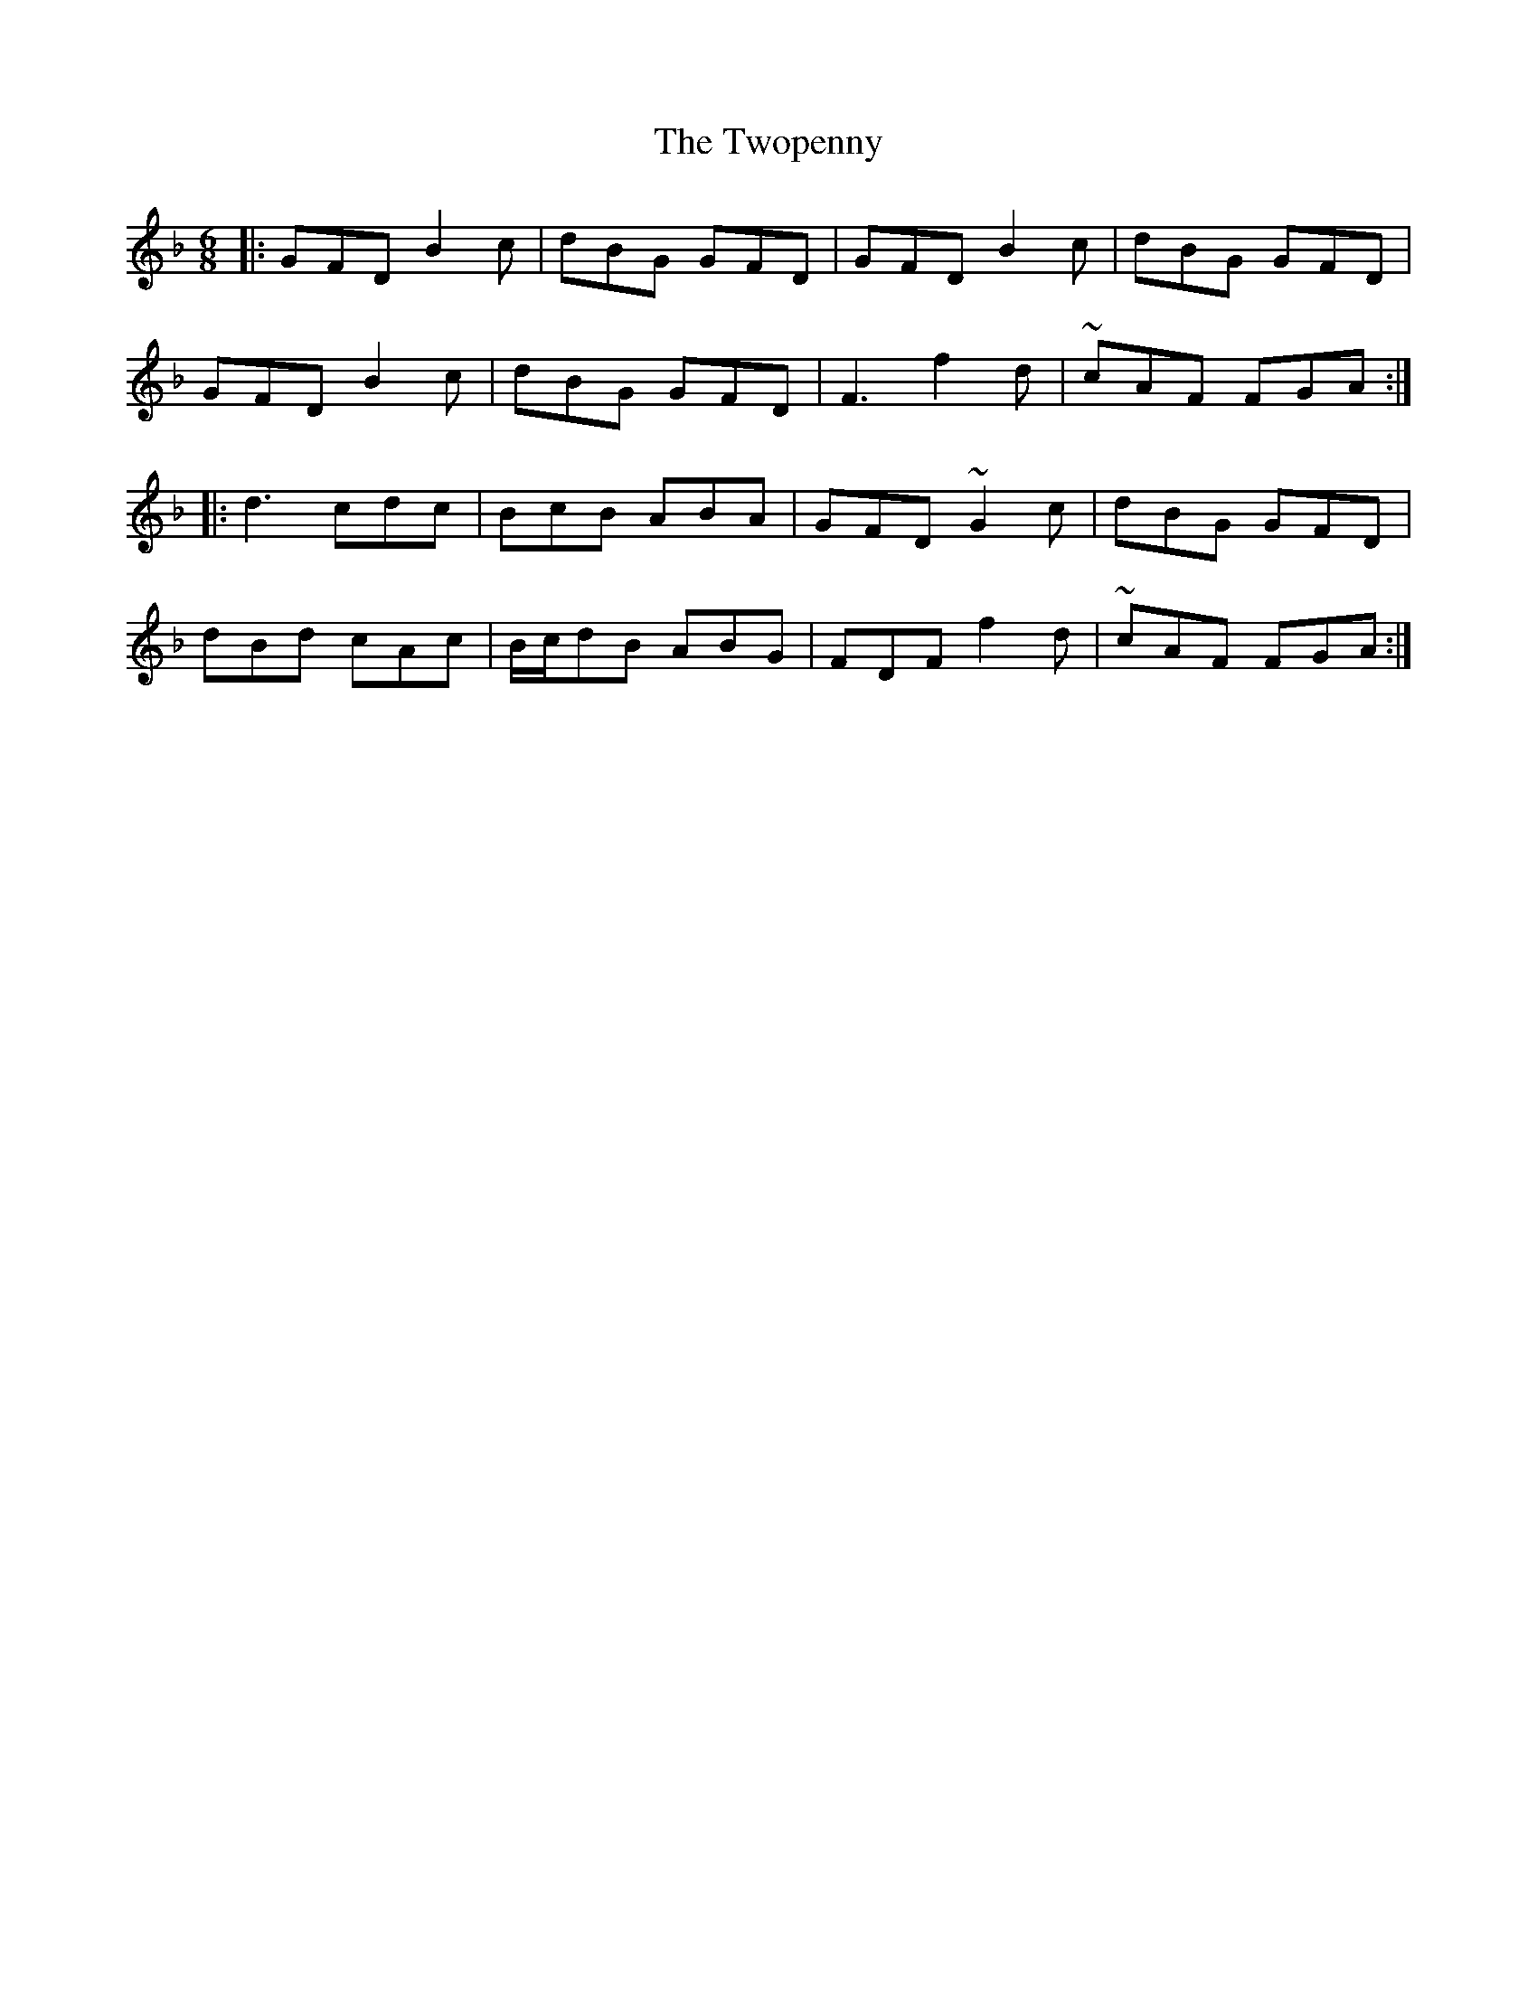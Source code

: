 X: 41470
T: Twopenny, The
R: jig
M: 6/8
K: Gdorian
|:GFD B2c|dBG GFD|GFD B2c|dBG GFD|
GFD B2c|dBG GFD|F3 f2d|~cAF FGA:|
|:d3 cdc|BcB ABA|GFD ~G2c|dBG GFD|
dBd cAc|B/c/dB ABG|FDF f2d|~cAF FGA:|


